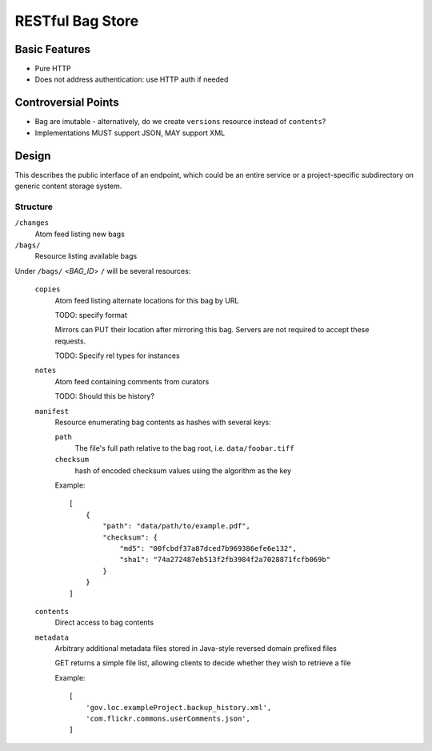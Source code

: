 RESTful Bag Store
=================

Basic Features
--------------

* Pure HTTP
* Does not address authentication: use HTTP auth if needed

Controversial Points
--------------------

* Bag are imutable - alternatively, do we create ``versions`` resource instead
  of ``contents``?
* Implementations MUST support JSON, MAY support XML


Design
------

This describes the public interface of an endpoint, which could be an entire
service or a project-specific subdirectory on generic content storage system.

Structure
~~~~~~~~~


``/changes``
    Atom feed listing new bags

``/bags/``
    Resource listing available bags

Under ``/bags/`` <*BAG_ID*> ``/`` will be several resources:

    ``copies``
        Atom feed listing alternate locations for this bag by URL

        TODO: specify format

        Mirrors can PUT their location after mirroring this bag. Servers are
        not required to accept these requests.

        TODO: Specify rel types for instances

    ``notes``
        Atom feed containing comments from curators

        TODO: Should this be history?

    ``manifest``
        Resource enumerating bag contents as hashes with several keys:

        ``path``
            The file's full path relative to the bag root, i.e. ``data/foobar.tiff``

        ``checksum``
            hash of encoded checksum values using the algorithm as the key

        Example::

            [
                {
                    "path": "data/path/to/example.pdf",
                    "checksum": {
                        "md5": "00fcbdf37a87dced7b969386efe6e132",
                        "sha1": "74a272487eb513f2fb3984f2a7028871fcfb069b"
                    }
                }
            ]

    ``contents``
        Direct access to bag contents

    ``metadata``
        Arbitrary additional metadata files stored in Java-style reversed
        domain prefixed files

        GET returns a simple file list, allowing clients to decide whether
        they wish to retrieve a file

        Example::

            [
                'gov.loc.exampleProject.backup_history.xml',
                'com.flickr.commons.userComments.json',
            ]